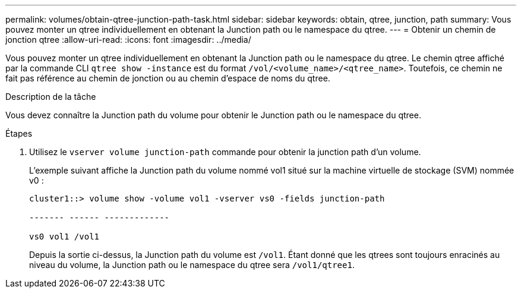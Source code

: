 ---
permalink: volumes/obtain-qtree-junction-path-task.html 
sidebar: sidebar 
keywords: obtain, qtree, junction, path 
summary: Vous pouvez monter un qtree individuellement en obtenant la Junction path ou le namespace du qtree. 
---
= Obtenir un chemin de jonction qtree
:allow-uri-read: 
:icons: font
:imagesdir: ../media/


[role="lead"]
Vous pouvez monter un qtree individuellement en obtenant la Junction path ou le namespace du qtree. Le chemin qtree affiché par la commande CLI `qtree show -instance` est du format `/vol/<volume_name>/<qtree_name>`. Toutefois, ce chemin ne fait pas référence au chemin de jonction ou au chemin d'espace de noms du qtree.

.Description de la tâche
Vous devez connaître la Junction path du volume pour obtenir le Junction path ou le namespace du qtree.

.Étapes
. Utilisez le `vserver volume junction-path` commande pour obtenir la junction path d'un volume.
+
L'exemple suivant affiche la Junction path du volume nommé vol1 situé sur la machine virtuelle de stockage (SVM) nommée v0 :

+
[listing]
----
cluster1::> volume show -volume vol1 -vserver vs0 -fields junction-path

------- ------ -------------

vs0 vol1 /vol1
----
+
Depuis la sortie ci-dessus, la Junction path du volume est `/vol1`. Étant donné que les qtrees sont toujours enracinés au niveau du volume, la Junction path ou le namespace du qtree sera `/vol1/qtree1`.


